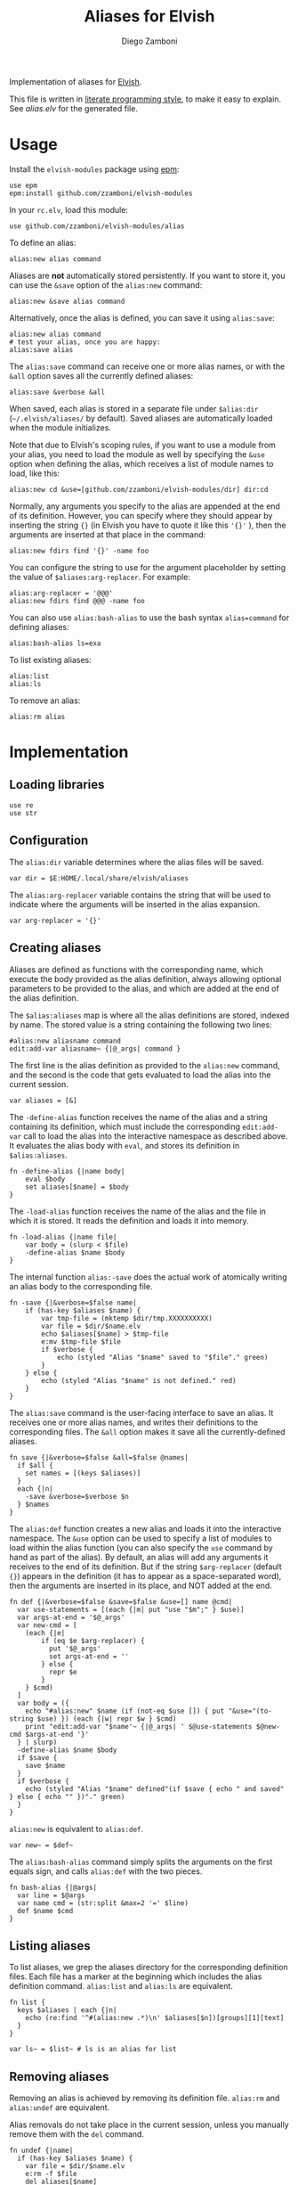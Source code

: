 #+title: Aliases for Elvish
#+author: Diego Zamboni
#+email: diego@zzamboni.org

#+name: module-summary
Implementation of aliases for [[http://elvish.io][Elvish]].

This file is written in [[https://leanpub.com/lit-config][literate programming style]], to make it easy to explain. See [[alias.elv][alias.elv]] for the generated file.

* Table of Contents :TOC:noexport:
- [[#usage][Usage]]
- [[#implementation][Implementation]]
  - [[#loading-libraries][Loading libraries]]
  - [[#configuration][Configuration]]
  - [[#creating-aliases][Creating aliases]]
  - [[#listing-aliases][Listing aliases]]
  - [[#removing-aliases][Removing aliases]]
  - [[#load-time-initialization][Load-time initialization]]

* Usage

Install the =elvish-modules= package using [[https://elvish.io/ref/epm.html][epm]]:

#+begin_src elvish
use epm
epm:install github.com/zzamboni/elvish-modules
#+end_src

In your =rc.elv=, load this module:

#+begin_src elvish
use github.com/zzamboni/elvish-modules/alias
#+end_src

To define an alias:

#+begin_src elvish
alias:new alias command
#+end_src

Aliases are *not* automatically stored persistently. If you want to store it, you can use the =&save= option of the =alias:new= command:

#+begin_src elvish
alias:new &save alias command
#+end_src

Alternatively, once the alias is defined, you can save it using =alias:save=:

#+begin_src elvish
alias:new alias command
# test your alias, once you are happy:
alias:save alias
#+end_src

The =alias:save= command can receive one or more alias names, or with the =&all= option saves all the currently defined aliases:

#+begin_src elvish
alias:save &verbose &all
#+end_src

When saved, each alias is stored in a separate file under =$alias:dir= (=~/.elvish/aliases/= by default). Saved aliases are automatically loaded when the module initializes.

Note that due to Elvish's scoping rules, if you want to use a module from your alias, you need to load the module as well by specifying the =&use= option when defining the alias, which receives a list of module names to load, like this:

#+begin_src elvish
alias:new cd &use=[github.com/zzamboni/elvish-modules/dir] dir:cd
#+end_src

Normally, any arguments you specify to the alias are appended at the end of its definition. However, you can specify where they should appear by inserting the string ={}= (in Elvish you have to quote it like this ='{}'= ), then the arguments are inserted at that place in the command:

#+begin_src elvish
alias:new fdirs find '{}' -name foo
#+end_src

You can configure the string to use for the argument placeholder by setting the value of =$aliases:arg-replacer=. For example:

#+begin_src elvish
alias:arg-replacer = '@@@'
alias:new fdirs find @@@ -name foo
#+end_src

You can also use =alias:bash-alias= to use the bash syntax =alias=command= for defining aliases:

#+begin_src elvish
alias:bash-alias ls=exa
#+end_src

To list existing aliases:

#+begin_src elvish
alias:list
alias:ls
#+end_src

To remove an alias:

#+begin_src elvish
alias:rm alias
#+end_src

* Implementation
:PROPERTIES:
:header-args:elvish: :tangle (concat (file-name-sans-extension (buffer-file-name)) ".elv")
:header-args: :mkdirp yes :comments no
:END:

#+begin_src elvish :exports none
# DO NOT EDIT THIS FILE DIRECTLY
# This is a file generated from a literate programing source file located at
# https://github.com/zzamboni/elvish-modules/blob/master/alias.org.
# You should make any changes there and regenerate it from Emacs org-mode using C-c C-v t
#+end_src

** Loading libraries

#+begin_src elvish
use re
use str
#+end_src

** Configuration

The =alias:dir= variable determines where the alias files will be saved.

#+begin_src elvish
var dir = $E:HOME/.local/share/elvish/aliases
#+end_src

The =alias:arg-replacer= variable contains the string that will be used to indicate where the arguments will be inserted in the alias expansion.

#+begin_src elvish
var arg-replacer = '{}'
#+end_src

** Creating aliases

Aliases are defined as functions with the corresponding name, which execute the body provided as the alias definition, always allowing optional parameters to be provided to the alias, and which are added at the end of the alias definition.

The =$alias:aliases= map is where all the alias definitions are stored, indexed by name. The stored value is a string containing the following two lines:

#+begin_src elvish :tangle no
#alias:new aliasname command
edit:add-var aliasname~ {|@_args| command }
#+end_src

The first line is the alias definition as provided to the =alias:new= command, and the second is the code that gets evaluated to load the alias into the current session.

#+begin_src elvish
var aliases = [&]
#+end_src

The =-define-alias= function receives the name of the alias and a string containing its definition, which must include the corresponding =edit:add-var= call to load the alias into the interactive namespace as described above. It evaluates the alias body with =eval=, and stores its definition in =$alias:aliases=.

#+begin_src elvish
fn -define-alias {|name body|
    eval $body
    set aliases[$name] = $body
}
#+end_src

The =-load-alias= function receives the name of the alias and the file in which it is stored. It reads the definition and loads it into memory.

#+begin_src elvish
fn -load-alias {|name file|
    var body = (slurp < $file)
    -define-alias $name $body
}
#+end_src

The internal function =alias:-save= does the actual work of atomically writing an alias body to the corresponding file.

#+begin_src elvish
fn -save {|&verbose=$false name|
    if (has-key $aliases $name) {
        var tmp-file = (mktemp $dir/tmp.XXXXXXXXXX)
        var file = $dir/$name.elv
        echo $aliases[$name] > $tmp-file
        e:mv $tmp-file $file
        if $verbose {
            echo (styled "Alias "$name" saved to "$file"." green)
        }
    } else {
        echo (styled "Alias "$name" is not defined." red)
    }
}
#+end_src

The =alias:save= command is the user-facing interface to save an alias. It receives one or more alias names, and writes their definitions to the corresponding files. The =&all= option makes it save all the currently-defined aliases.

#+begin_src elvish
  fn save {|&verbose=$false &all=$false @names|
    if $all {
      set names = [(keys $aliases)]
    }
    each {|n|
      -save &verbose=$verbose $n
    } $names
  }
#+end_src

The =alias:def= function creates a new alias and loads it into the interactive namespace. The =&use= option can be used to specify a list of modules to load within the alias function (you can also specify the =use= command by hand as part of the alias). By default, an alias will add any arguments it receives to the end of its definition. But if the string =$arg-replacer= (default ={}=) appears in the definition (it has to appear as a space-separated word), then the arguments are inserted in its place, and NOT added at the end.

#+begin_src elvish
  fn def {|&verbose=$false &save=$false &use=[] name @cmd|
    var use-statements = [(each {|m| put "use "$m";" } $use)]
    var args-at-end = '$@_args'
    var new-cmd = [
      (each {|e|
          if (eq $e $arg-replacer) {
            put '$@_args'
            set args-at-end = ''
          } else {
            repr $e
          }
      } $cmd)
    ]
    var body = ({
      echo "#alias:new" $name (if (not-eq $use []) { put "&use="(to-string $use) }) (each {|w| repr $w } $cmd)
      print "edit:add-var "$name'~ {|@_args| ' $@use-statements $@new-cmd $args-at-end '}'
    } | slurp)
    -define-alias $name $body
    if $save {
      save $name
    }
    if $verbose {
      echo (styled "Alias "$name" defined"(if $save { echo " and saved" } else { echo "" })"." green)
    }
  }
#+end_src

=alias:new= is equivalent to =alias:def=.

#+begin_src elvish
  var new~ = $def~
#+end_src

The =alias:bash-alias= command simply splits the arguments on the first equals sign, and calls =alias:def= with the two pieces.

#+begin_src elvish
  fn bash-alias {|@args|
    var line = $@args
    var name cmd = (str:split &max=2 '=' $line)
    def $name $cmd
  }
#+end_src

** Listing aliases

To list aliases, we grep the aliases directory for the corresponding definition files. Each file has a marker at the beginning which includes the alias definition command. =alias:list= and =alias:ls= are equivalent.

#+begin_src elvish
  fn list {
    keys $aliases | each {|n|
      echo (re:find '^#(alias:new .*)\n' $aliases[$n])[groups][1][text]
    }
  }

  var ls~ = $list~ # ls is an alias for list
#+end_src

** Removing aliases

Removing an alias is achieved by removing its definition file. =alias:rm= and =alias:undef= are equivalent.

Alias removals do not take place in the current session, unless you manually remove them with the =del= command.

#+begin_src elvish
  fn undef {|name|
    if (has-key $aliases $name) {
      var file = $dir/$name.elv
      e:rm -f $file
      del aliases[$name]
      edit:add-var $name"~" (external $name)
      echo (styled "Alias "$name" removed." green)
    } else {
      echo (styled "Alias "$name" does not exist." red)
    }
  }

  var rm~ = $undef~ # rm is an alias for undef
#+end_src

** Load-time initialization

The =init= function is run automatically when the module is loaded. It creates the alias directory if needed, and loads all the existing alias files. Note that this does not export the functions, you need to use =alias:export= from your =rc.elv= for that.

#+begin_src elvish
  fn init {
    if (not ?(test -d $dir)) {
      mkdir -p $dir
    }

    for file [(set _ = ?(put $dir/*.elv))] {
      var content = (cat $file | slurp)
      if (re:match '^#alias:new ' $content) {
        var name cmd = (re:find '^#alias:new (\S+)\s+(.*)\n' $content)[groups][1 2][text]
        def $name (edit:wordify $cmd)
      }
    }
  }

  init
#+end_src
